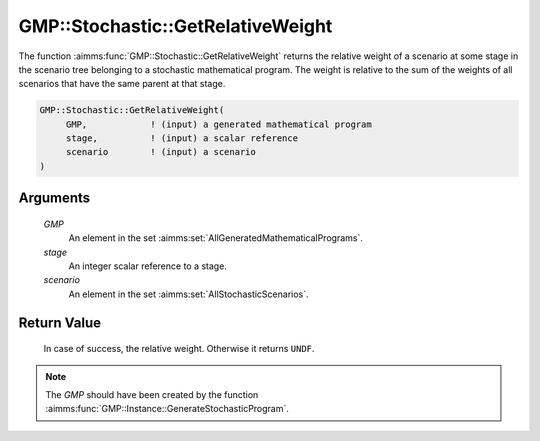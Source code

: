 .. aimms:function:: GMP::Stochastic::GetRelativeWeight(GMP, stage, scenario)

.. _GMP::Stochastic::GetRelativeWeight:

GMP::Stochastic::GetRelativeWeight
==================================

The function :aimms:func:`GMP::Stochastic::GetRelativeWeight` returns the relative
weight of a scenario at some stage in the scenario tree belonging to a
stochastic mathematical program. The weight is relative to the sum of
the weights of all scenarios that have the same parent at that stage.

.. code-block:: aimms

    GMP::Stochastic::GetRelativeWeight(
         GMP,            ! (input) a generated mathematical program
         stage,          ! (input) a scalar reference
         scenario        ! (input) a scenario
    )

Arguments
---------

    *GMP*
        An element in the set :aimms:set:`AllGeneratedMathematicalPrograms`.

    *stage*
        An integer scalar reference to a stage.

    *scenario*
        An element in the set :aimms:set:`AllStochasticScenarios`.

Return Value
------------

    In case of success, the relative weight. Otherwise it returns ``UNDF``.

.. note::

    The *GMP* should have been created by the function
    :aimms:func:`GMP::Instance::GenerateStochasticProgram`.

.. seealso::

    - :aimms:func:`GMP::Instance::GenerateStochasticProgram`.
    - :aimms:func:`GMP::Stochastic::GetRepresentativeScenario`. 
    - See :doc:`optimization-modeling-components/robust-optimization/basic-concepts` of the Language Reference for more details on scenario tree, scenarios and stages.
